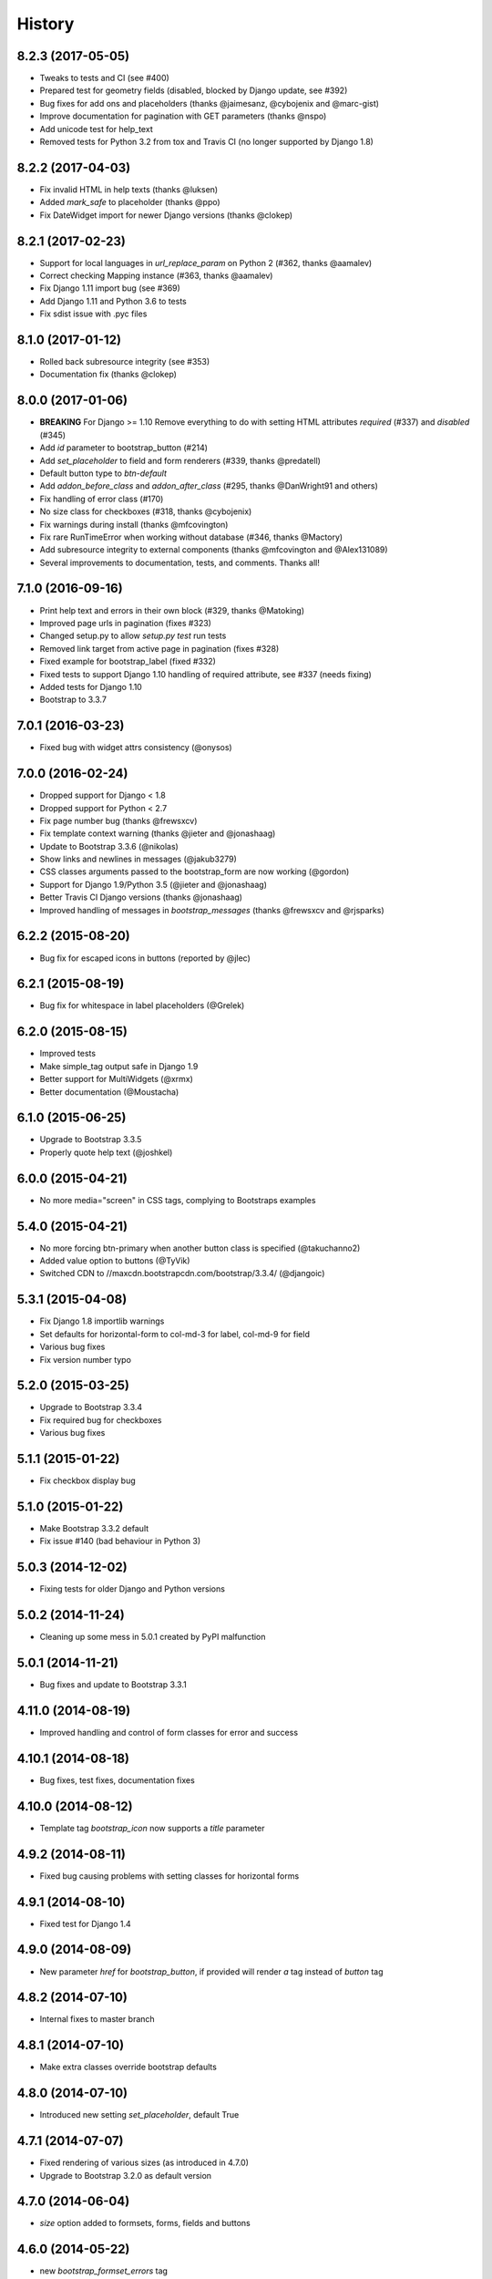 .. :changelog:

History
-------


8.2.3 (2017-05-05)
++++++++++++++++++

* Tweaks to tests and CI (see #400)
* Prepared test for geometry fields (disabled, blocked by Django update, see #392)
* Bug fixes for add ons and placeholders (thanks @jaimesanz, @cybojenix and @marc-gist)
* Improve documentation for pagination with GET parameters (thanks @nspo)
* Add unicode test for help_text
* Removed tests for Python 3.2 from tox and Travis CI (no longer supported by Django 1.8)


8.2.2 (2017-04-03)
++++++++++++++++++

* Fix invalid HTML in help texts (thanks @luksen)
* Added `mark_safe` to placeholder (thanks @ppo)
* Fix DateWidget import for newer Django versions (thanks @clokep)


8.2.1 (2017-02-23)
++++++++++++++++++

* Support for local languages in `url_replace_param` on Python 2 (#362, thanks @aamalev)
* Correct checking Mapping instance (#363, thanks @aamalev)
* Fix Django 1.11 import bug (see #369)
* Add Django 1.11 and Python 3.6 to tests
* Fix sdist issue with .pyc files


8.1.0 (2017-01-12)
++++++++++++++++++

* Rolled back subresource integrity (see #353)
* Documentation fix (thanks @clokep)


8.0.0 (2017-01-06)
++++++++++++++++++

* **BREAKING** For Django >= 1.10 Remove everything to do with setting HTML attributes `required` (#337) and `disabled` (#345)
* Add `id` parameter to bootstrap_button (#214)
* Add `set_placeholder` to field and form renderers (#339, thanks @predatell)
* Default button type to `btn-default`
* Add `addon_before_class` and `addon_after_class` (#295, thanks @DanWright91 and others)
* Fix handling of error class (#170)
* No size class for checkboxes (#318, thanks @cybojenix)
* Fix warnings during install (thanks @mfcovington)
* Fix rare RunTimeError when working without database (#346, thanks @Mactory)
* Add subresource integrity to external components (thanks @mfcovington and @Alex131089)
* Several improvements to documentation, tests, and comments. Thanks all!


7.1.0 (2016-09-16)
++++++++++++++++++

* Print help text and errors in their own block (#329, thanks @Matoking)
* Improved page urls in pagination (fixes #323)
* Changed setup.py to allow `setup.py test` run tests
* Removed link target from active page in pagination (fixes #328)
* Fixed example for bootstrap_label (fixed #332)
* Fixed tests to support Django 1.10 handling of required attribute, see #337 (needs fixing)
* Added tests for Django 1.10
* Bootstrap to 3.3.7


7.0.1 (2016-03-23)
++++++++++++++++++

* Fixed bug with widget attrs consistency (@onysos)


7.0.0 (2016-02-24)
++++++++++++++++++

* Dropped support for Django < 1.8
* Dropped support for Python < 2.7
* Fix page number bug (thanks @frewsxcv)
* Fix template context warning (thanks @jieter and @jonashaag)
* Update to Bootstrap 3.3.6 (@nikolas)
* Show links and newlines in messages (@jakub3279)
* CSS classes arguments passed to the bootstrap_form are now working (@gordon)
* Support for Django 1.9/Python 3.5 (@jieter and @jonashaag)
* Better Travis CI Django versions (thanks @jonashaag)
* Improved handling of messages in `bootstrap_messages` (thanks @frewsxcv and @rjsparks)


6.2.2 (2015-08-20)
++++++++++++++++++

* Bug fix for escaped icons in buttons (reported by @jlec)


6.2.1 (2015-08-19)
++++++++++++++++++

* Bug fix for whitespace in label placeholders (@Grelek)


6.2.0 (2015-08-15)
++++++++++++++++++

* Improved tests
* Make simple_tag output safe in Django 1.9
* Better support for MultiWidgets (@xrmx)
* Better documentation (@Moustacha)


6.1.0 (2015-06-25)
++++++++++++++++++

* Upgrade to Bootstrap 3.3.5
* Properly quote help text (@joshkel)


6.0.0 (2015-04-21)
++++++++++++++++++

* No more media="screen" in CSS tags, complying to Bootstraps examples


5.4.0 (2015-04-21)
++++++++++++++++++

* No more forcing btn-primary when another button class is specified (@takuchanno2)
* Added value option to buttons (@TyVik)
* Switched CDN to //maxcdn.bootstrapcdn.com/bootstrap/3.3.4/ (@djangoic)


5.3.1 (2015-04-08)
++++++++++++++++++

* Fix Django 1.8 importlib warnings
* Set defaults for horizontal-form to col-md-3 for label, col-md-9 for field
* Various bug fixes
* Fix version number typo


5.2.0 (2015-03-25)
++++++++++++++++++

* Upgrade to Bootstrap 3.3.4
* Fix required bug for checkboxes
* Various bug fixes


5.1.1 (2015-01-22)
++++++++++++++++++

* Fix checkbox display bug


5.1.0 (2015-01-22)
++++++++++++++++++

* Make Bootstrap 3.3.2 default
* Fix issue #140 (bad behaviour in Python 3)


5.0.3 (2014-12-02)
++++++++++++++++++

* Fixing tests for older Django and Python versions


5.0.2 (2014-11-24)
++++++++++++++++++

* Cleaning up some mess in 5.0.1 created by PyPI malfunction


5.0.1 (2014-11-21)
++++++++++++++++++

* Bug fixes and update to Bootstrap 3.3.1


4.11.0 (2014-08-19)
+++++++++++++++++++

* Improved handling and control of form classes for error and success


4.10.1 (2014-08-18)
+++++++++++++++++++

* Bug fixes, test fixes, documentation fixes


4.10.0 (2014-08-12)
+++++++++++++++++++

* Template tag `bootstrap_icon` now supports a `title` parameter


4.9.2 (2014-08-11)
++++++++++++++++++

* Fixed bug causing problems with setting classes for horizontal forms


4.9.1 (2014-08-10)
++++++++++++++++++

* Fixed test for Django 1.4


4.9.0 (2014-08-09)
++++++++++++++++++

* New parameter `href` for `bootstrap_button`, if provided will render `a` tag instead of `button` tag


4.8.2 (2014-07-10)
++++++++++++++++++

* Internal fixes to master branch


4.8.1 (2014-07-10)
++++++++++++++++++

* Make extra classes override bootstrap defaults


4.8.0 (2014-07-10)
++++++++++++++++++

* Introduced new setting `set_placeholder`, default True


4.7.1 (2014-07-07)
++++++++++++++++++

* Fixed rendering of various sizes (as introduced in 4.7.0)
* Upgrade to Bootstrap 3.2.0 as default version


4.7.0 (2014-06-04)
++++++++++++++++++

* `size` option added to formsets, forms, fields and buttons


4.6.0 (2014-05-22)
++++++++++++++++++

* new `bootstrap_formset_errors` tag


4.5.0 (2014-05-21)
++++++++++++++++++

* bug fixes in formsets
* new formset renderer
* new `bootstrap_form_errors` tag


4.4.2 (2014-05-20)
++++++++++++++++++

* documentation now mentions templates


4.4.1 (2014-05-08)
++++++++++++++++++

* bug fixes
* documentation fixes
* test coverage on coveralls.io


4.4.0 (2014-05-01)
++++++++++++++++++

* added `bootstrap_alert` template tag


4.3.0 (2014-04-25)
++++++++++++++++++

* added `required_css_class` and `error_css_class` as optional settings (global) and parameters (form and field rendering)


4.2.0 (2014-04-06)
++++++++++++++++++

* moved styling of form level errors to template
* bug fixes


4.1.1 (2014-04-06)
++++++++++++++++++

* moved all text conversions to text_value


4.1.0 (2014-04-05)
++++++++++++++++++

* typo fix and internal branching changes


4.0.3 (2014-04-03)
++++++++++++++++++

* fixed checkbox label bug in vertical and inline forms


4.0.2 (2014-04-02)
++++++++++++++++++

* fixed bug in vertical form rendering


4.0.1 (2014-03-29)
++++++++++++++++++

* fixed unicode bug and added unicode label to tests


4.0.0 (2014-03-28)
++++++++++++++++++

* use renderer classes for generating HTML
* several bug fixes


3.3.0 (2014-03-19)
++++++++++++++++++

* use Django forms css classes for indicating required and error on fields


3.2.1 (2014-03-16)
++++++++++++++++++

* improved form rendering


3.2.0 (2014-03-11)
++++++++++++++++++

* support for addons


3.1.0 (2014-03-03)
++++++++++++++++++

* improve compatibility with Django < 1.5


3.0.0 (2014-02-28)
++++++++++++++++++

* added support for themes (fix issue #74)
* show inline form errors in field title (fix issue #81)
* fixed bugs in demo application
* update to newest Bootstrap (fix issue #83)


2.6.0 (2014-02-20)
++++++++++++++++++

* new setting `set_required` to control setting of HTML `required` attribute (fix issue #76)


2.5.6 (2014-01-23)
++++++++++++++++++

* project refactored
* added skeleton for creating documentation (fix issue #30)
* fixed `FileField` issues



